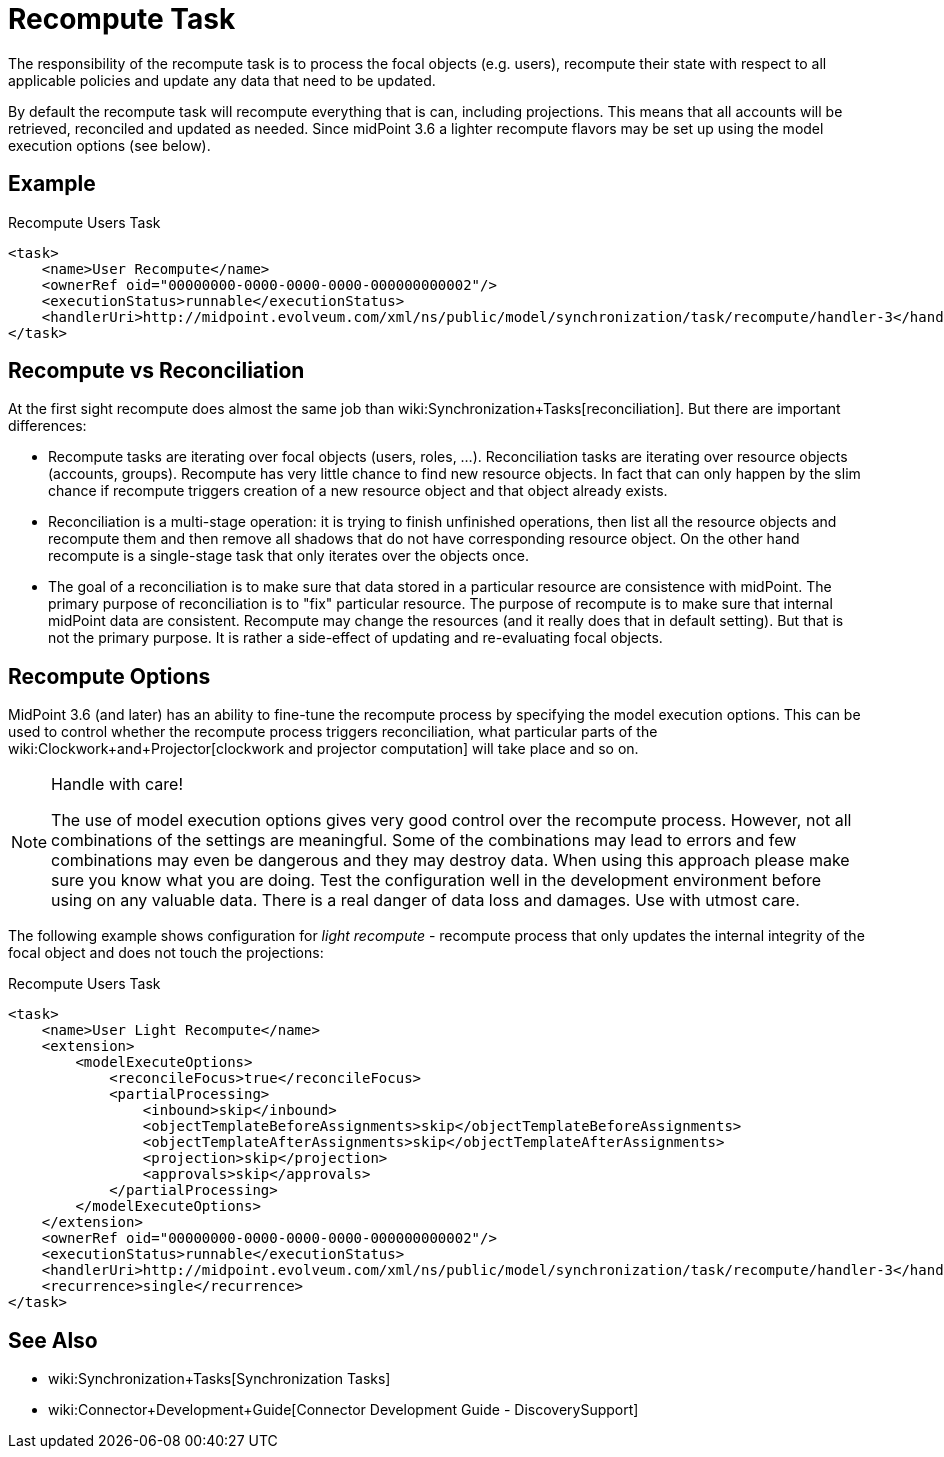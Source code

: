 = Recompute Task
:page-wiki-name: Recompute Task
:page-wiki-metadata-create-user: semancik
:page-wiki-metadata-create-date: 2017-03-03T14:58:32.782+01:00
:page-wiki-metadata-modify-user: virgo
:page-wiki-metadata-modify-date: 2020-11-23T22:06:56.489+01:00
:page-upkeep-status: yellow

The responsibility of the recompute task is to process the focal objects (e.g. users), recompute their state with respect to all applicable policies and update any data that need to be updated.

By default the recompute task will recompute everything that is can, including projections.
This means that all accounts will be retrieved, reconciled and updated as needed.
Since midPoint 3.6 a lighter recompute flavors may be set up using the model execution options (see below).


== Example

.Recompute Users Task
[source,xml]
----
<task>
    <name>User Recompute</name>
    <ownerRef oid="00000000-0000-0000-0000-000000000002"/>
    <executionStatus>runnable</executionStatus>
    <handlerUri>http://midpoint.evolveum.com/xml/ns/public/model/synchronization/task/recompute/handler-3</handlerUri>
</task>
----


== Recompute vs Reconciliation

At the first sight recompute does almost the same job than wiki:Synchronization+Tasks[reconciliation]. But there are important differences:

* Recompute tasks are iterating over focal objects (users, roles, ...). Reconciliation tasks are iterating over resource objects (accounts, groups).
Recompute has very little chance to find new resource objects.
In fact that can only happen by the slim chance if recompute triggers creation of a new resource object and that object already exists.

* Reconciliation is a multi-stage operation: it is trying to finish unfinished operations, then list all the resource objects and recompute them and then remove all shadows that do not have corresponding resource object.
On the other hand recompute is a single-stage task that only iterates over the objects once.

* The goal of a reconciliation is to make sure that data stored in a particular resource are consistence with midPoint.
The primary purpose of reconciliation is to "fix" particular resource.
The purpose of recompute is to make sure that internal midPoint data are consistent.
Recompute may change the resources (and it really does that in default setting).
But that is not the primary purpose.
It is rather a side-effect of updating and re-evaluating focal objects.


== Recompute Options

MidPoint 3.6 (and later) has an ability to fine-tune the recompute process by specifying the model execution options.
This can be used to control whether the recompute process triggers reconciliation, what particular parts of the wiki:Clockwork+and+Projector[clockwork and projector computation] will take place and so on.

[NOTE]
.Handle with care!
====
The use of model execution options gives very good control over the recompute process.
However, not all combinations of the settings are meaningful.
Some of the combinations may lead to errors and few combinations may even be dangerous and they may destroy data.
When using this approach please make sure you know what you are doing.
Test the configuration well in the development environment before using on any valuable data.
There is a real danger of data loss and damages.
Use with utmost care.
====

The following example shows configuration for _light recompute_ - recompute process that only updates the internal integrity of the focal object and does not touch the projections:

.Recompute Users Task
[source,xml]
----
<task>
    <name>User Light Recompute</name>
    <extension>
        <modelExecuteOptions>
            <reconcileFocus>true</reconcileFocus>
            <partialProcessing>
                <inbound>skip</inbound>
                <objectTemplateBeforeAssignments>skip</objectTemplateBeforeAssignments>
                <objectTemplateAfterAssignments>skip</objectTemplateAfterAssignments>
                <projection>skip</projection>
                <approvals>skip</approvals>
            </partialProcessing>
        </modelExecuteOptions>
    </extension>
    <ownerRef oid="00000000-0000-0000-0000-000000000002"/>
    <executionStatus>runnable</executionStatus>
    <handlerUri>http://midpoint.evolveum.com/xml/ns/public/model/synchronization/task/recompute/handler-3</handlerUri>
    <recurrence>single</recurrence>
</task>
----


== See Also

* wiki:Synchronization+Tasks[Synchronization Tasks]

* wiki:Connector+Development+Guide[Connector Development Guide - DiscoverySupport]